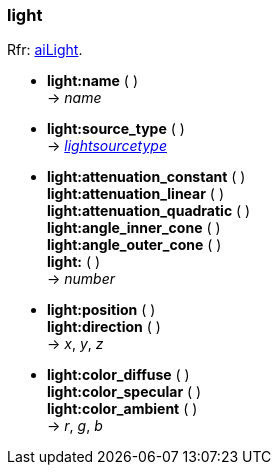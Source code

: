 
<<<

[[light]]
=== light

[small]#Rfr: link:++http://www.assimp.org/lib_html/structai_light.html++[aiLight].#

* *light:name* ( ) +
-> _name_

* *light:source_type* ( ) +
-> <<lightsourcetype, _lightsourcetype_>>

* *light:attenuation_constant* ( ) +
*light:attenuation_linear* ( ) +
*light:attenuation_quadratic* ( ) +
*light:angle_inner_cone* ( ) +
*light:angle_outer_cone* ( ) +
*light:* ( ) +
-> _number_

* *light:position* ( ) +
*light:direction* ( ) +
-> _x_, _y_, _z_

* *light:color_diffuse* ( ) +
*light:color_specular* ( ) +
*light:color_ambient* ( ) +
-> _r_, _g_, _b_


////
* *light:* ( ) +
-> __

////


